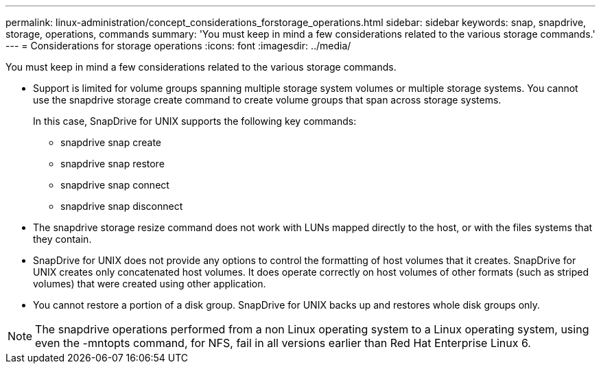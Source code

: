 ---
permalink: linux-administration/concept_considerations_forstorage_operations.html
sidebar: sidebar
keywords: snap, snapdrive, storage, operations, commands
summary: 'You must keep in mind a few considerations related to the various storage commands.'
---
= Considerations for storage operations
:icons: font
:imagesdir: ../media/

[.lead]
You must keep in mind a few considerations related to the various storage commands.

* Support is limited for volume groups spanning multiple storage system volumes or multiple storage systems. You cannot use the snapdrive storage create command to create volume groups that span across storage systems.
+
In this case, SnapDrive for UNIX supports the following key commands:

 ** snapdrive snap create
 ** snapdrive snap restore
 ** snapdrive snap connect
 ** snapdrive snap disconnect

* The snapdrive storage resize command does not work with LUNs mapped directly to the host, or with the files systems that they contain.
* SnapDrive for UNIX does not provide any options to control the formatting of host volumes that it creates. SnapDrive for UNIX creates only concatenated host volumes. It does operate correctly on host volumes of other formats (such as striped volumes) that were created using other application.
* You cannot restore a portion of a disk group. SnapDrive for UNIX backs up and restores whole disk groups only.

NOTE: The snapdrive operations performed from a non Linux operating system to a Linux operating system, using even the -mntopts command, for NFS, fail in all versions earlier than Red Hat Enterprise Linux 6.
